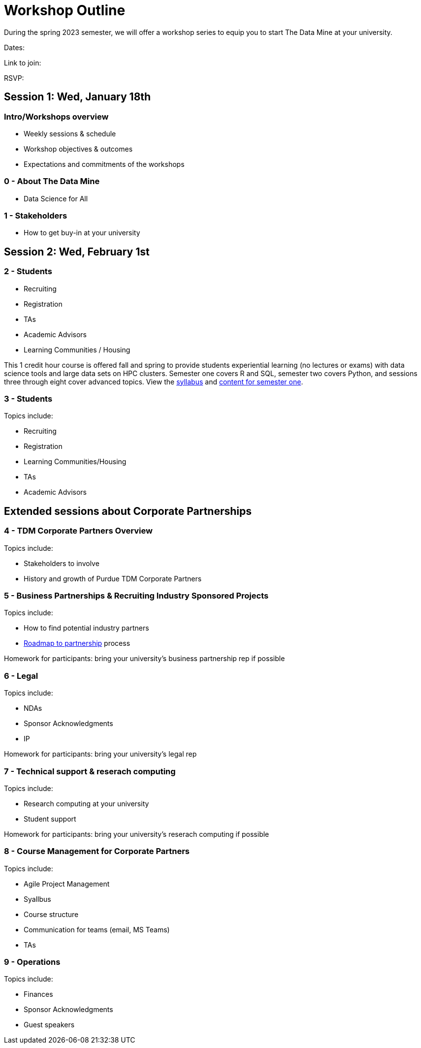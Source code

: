 = Workshop Outline

During the spring 2023 semester, we will offer a workshop series to equip you to start The Data Mine at your university. 

Dates: 

Link to join: 

RSVP: 

== Session 1:  Wed, January 18th

=== Intro/Workshops overview

* Weekly sessions & schedule
* Workshop objectives & outcomes
* Expectations and commitments of the workshops

=== 0 - About The Data Mine 

* Data Science for All

=== 1 - Stakeholders

* How to get buy-in at your university 

== Session 2:  Wed, February 1st

=== 2 - Students 

* Recruiting
* Registration
* TAs
* Academic Advisors
* Learning Communities / Housing



This 1 credit hour course is offered fall and spring to provide students experiential learning (no lectures or exams) with data science tools and large data sets on HPC clusters. Semester one covers R and SQL, semester two covers Python, and sessions three through eight cover advanced topics. View the link:https://the-examples-book.com/projects/current-projects/fall2022/syllabus[syllabus] and link:https://the-examples-book.com/projects/current-projects/10100-2022-projects[content for semester one]. 

=== 3 - Students

Topics include: 

* Recruiting
* Registration
* Learning Communities/Housing
* TAs
* Academic Advisors

== Extended sessions about Corporate Partnerships

=== 4 - TDM Corporate Partners Overview 

Topics include: 

* Stakeholders to involve
* History and growth of Purdue TDM Corporate Partners 

=== 5 - Business Partnerships & Recruiting Industry Sponsored Projects

Topics include: 

* How to find potential industry partners
* link:https://the-examples-book.com/crp/mentors/partner[Roadmap to partnership] process 


Homework for participants: bring your university's business partnership rep if possible

=== 6 - Legal 

Topics include: 

* NDAs
* Sponsor Acknowledgments
* IP 

Homework for participants: bring your university's legal rep 

=== 7 - Technical support & reserach computing 

Topics include: 

* Research computing at your university 
* Student support 


Homework for participants: bring your university's reserach computing if possible

=== 8 - Course Management for Corporate Partners

Topics include:

* Agile Project Management 
* Syallbus 
* Course structure
* Communication for teams (email, MS Teams)
* TAs


=== 9 - Operations 

Topics include: 

* Finances
* Sponsor Acknowledgments 
* Guest speakers
